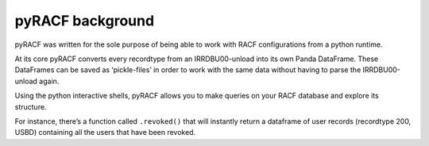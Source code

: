 pyRACF background
=================

pyRACF was written for the sole purpose of being able to work with RACF
configurations from a python runtime.

At its core pyRACF converts every recordtype from an IRRDBU00-unload
into its own Panda DataFrame. These DataFrames can be saved as ‘pickle-files’
in order to work with the same data without having to parse the IRRDBU00-unload again.

Using the python interactive shells, pyRACF allows you to
make queries on your RACF database and explore its structure.

For instance, there’s a function called ``.revoked()`` that will
instantly return a dataframe of user records (recordtype 200,
USBD) containing all the users that have been revoked.

